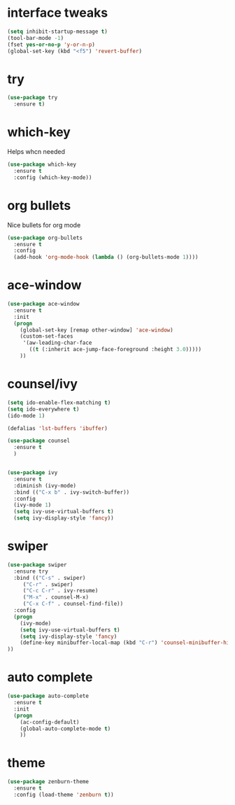 #+STARTIP: overview
* interface tweaks

#+BEGIN_SRC emacs-lisp
(setq inhibit-startup-message t)
(tool-bar-mode -1)
(fset yes-or-no-p 'y-or-n-p)
(global-set-key (kbd "<f5") 'revert-buffer)
#+END_SRC

* try
#+begin_src emacs-lisp
(use-package try
  :ensure t)
#+end_src

* which-key
  Helps whcn needed

#+begin_src emacs-lisp
(use-package which-key
  :ensure t
  :config (which-key-mode))
#+end_src

* org bullets
  Nice bullets for org mode

#+begin_src emacs-lisp
(use-package org-bullets
  :ensure t
  :config
  (add-hook 'org-mode-hook (lambda () (org-bullets-mode 1))))
#+end_src

* ace-window
#+begin_src emacs-lisp
(use-package ace-window
  :ensure t
  :init
  (progn
    (global-set-key [remap other-window] 'ace-window)
    (custom-set-faces
     '(aw-leading-char-face
       ((t (:inherit ace-jump-face-foreground :height 3.0)))))
    ))
#+end_src

* counsel/ivy

#+begin_src emacs-lisp
(setq ido-enable-flex-matching t)
(setq ido-everywhere t)
(ido-mode 1)

(defalias 'lst-buffers 'ibuffer)

(use-package counsel
  :ensure t
  )


(use-package ivy
  :ensure t
  :diminish (ivy-mode)
  :bind (("C-x b" . ivy-switch-buffer))
  :config
  (ivy-mode 1)
  (setq ivy-use-virtual-buffers t)
  (setq ivy-display-style 'fancy))

#+end_src

* swiper

#+begin_src emacs-lisp
(use-package swiper
  :ensure try
  :bind (("C-s" . swiper)
	 ("C-r" . swiper)
	 ("C-c C-r" . ivy-resume)
	 ("M-x" . counsel-M-x)
	 ("C-x C-f" . counsel-find-file))
  :config
  (progn
    (ivy-mode)
    (setq ivy-use-virtual-buffers t)
    (setq ivy-display-style 'fancy)
    (define-key minibuffer-local-map (kbd "C-r") 'counsel-minibuffer-history)
))
#+end_src

* auto complete

#+begin_src emacs-lisp
(use-package auto-complete
  :ensure t
  :init
  (progn
    (ac-config-default)
    (global-auto-complete-mode t)
    ))
#+end_src

* theme

#+begin_src emacs-lisp
(use-package zenburn-theme
  :ensure t
  :config (load-theme 'zenburn t))
#+end_src 
